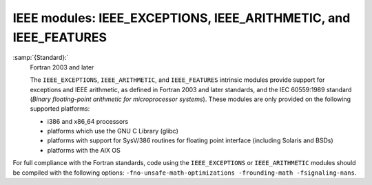..
  Copyright 1988-2022 Free Software Foundation, Inc.
  This is part of the GCC manual.
  For copying conditions, see the copyright.rst file.

.. _ieee-modules:

IEEE modules: IEEE_EXCEPTIONS, IEEE_ARITHMETIC, and IEEE_FEATURES
*****************************************************************

:samp:`{Standard}:`
  Fortran 2003 and later

  The ``IEEE_EXCEPTIONS``, ``IEEE_ARITHMETIC``, and ``IEEE_FEATURES``
  intrinsic modules provide support for exceptions and IEEE arithmetic, as
  defined in Fortran 2003 and later standards, and the IEC 60559:1989 standard
  (*Binary floating-point arithmetic for microprocessor systems*). These
  modules are only provided on the following supported platforms:

  * i386 and x86_64 processors
  * platforms which use the GNU C Library (glibc)
  * platforms with support for SysV/386 routines for floating point
    interface (including Solaris and BSDs)
  * platforms with the AIX OS

For full compliance with the Fortran standards, code using the
``IEEE_EXCEPTIONS`` or ``IEEE_ARITHMETIC`` modules should be compiled
with the following options: ``-fno-unsafe-math-optimizations
-frounding-math -fsignaling-nans``.